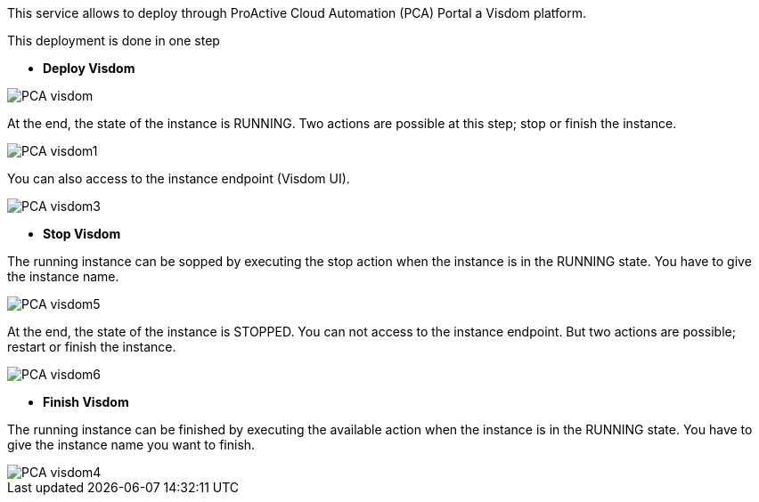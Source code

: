 This service allows to deploy through ProActive Cloud Automation (PCA) Portal a Visdom platform.

This deployment is done in one step 

- *Deploy Visdom* 

image::PCA_visdom.png[align=center]

At the end, the state of the instance is RUNNING. 
Two actions are possible at this step; stop or finish the instance. 

image::PCA_visdom1.png[align=center]

You can also access to the instance endpoint (Visdom UI).

image::PCA_visdom3.png[align=center]

- *Stop Visdom* 

The running instance can be sopped by executing the stop action when the instance is in the RUNNING state.
You have to give the instance name. 

image::PCA_visdom5.png[align=center]

At the end, the state of the instance is STOPPED. You can not access to the instance endpoint. But two actions are possible; restart or finish the instance.

image::PCA_visdom6.png[align=center]

- *Finish Visdom* 

The running instance can be finished by executing the available action when the instance is in the RUNNING state.
You have to give the instance name you want to finish.

image::PCA_visdom4.png[align=center]




